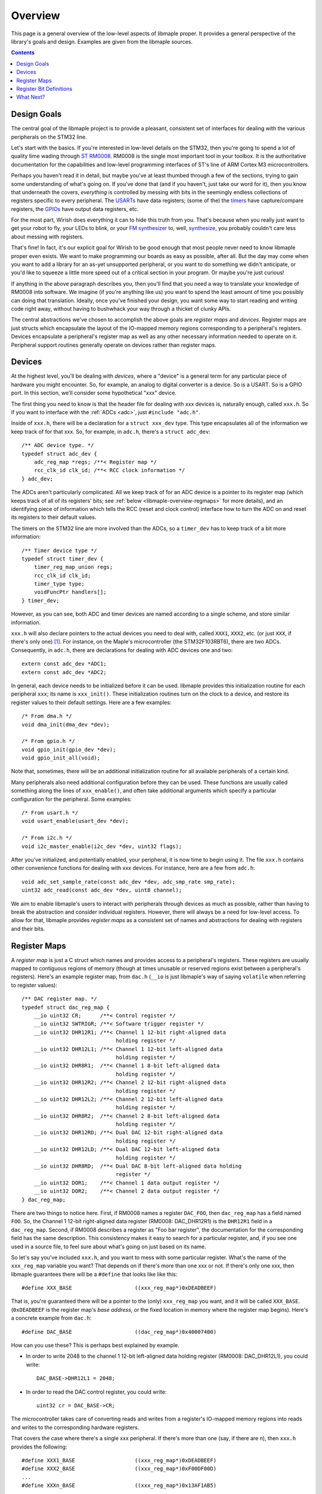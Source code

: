 .. highlight:: c

.. _libmaple-overview:

Overview
========

This page is a general overview of the low-level aspects of libmaple
proper.  It provides a general perspective of the library's goals and
design.  Examples are given from the libmaple sources.

.. contents:: Contents
   :local:

Design Goals
------------

The central goal of the libmaple project is to provide a pleasant,
consistent set of interfaces for dealing with the various peripherals
on the STM32 line.

Let's start with the basics. If you're interested in low-level details
on the STM32, then you're going to spend a lot of quality time wading
through `ST RM0008
<http://www.st.com/stonline/products/literature/rm/13902.pdf>`_.
RM0008 is the single most important tool in your toolbox.  It is the
authoritative documentation for the capabilities and low-level
programming interfaces of ST's line of ARM Cortex M3 microcontrollers.

Perhaps you haven't read it in detail, but maybe you've at least
thumbed through a few of the sections, trying to gain some
understanding of what's going on.  If you've done that (and if you
haven't, just take our word for it), then you know that underneath the
covers, *everything* is controlled by messing with bits in the
seemingly endless collections of registers specific to every
peripheral.  The `USARTs <http://leaflabs.com/docs/usart.html>`_ have
data registers; (some of the) the `timers
<http://leaflabs.com/docs/timers.html>`_ have capture/compare
registers, the `GPIOs <http://leaflabs.com/docs/gpio.html>`_ have
output data registers, etc.

For the most part, Wirish does everything it can to hide this truth
from you.  That's because when you really just want to get your robot
to fly, your LEDs to blink, or your `FM synthesizer
<https://github.com/Ixox/preen>`_ to, well, `synthesize
<http://xhosxe.free.fr/IxoxFMSynth.mp3>`_, you probably couldn't care
less about messing with registers.

That's fine!  In fact, it's our explicit goal for Wirish to be good
enough that most people never need to know libmaple proper even
exists.  We want to make programming our boards as easy as possible,
after all.  But the day may come when you want to add a library for an
as-yet unsupported peripheral, or you want to do something we didn't
anticipate, or you'd like to squeeze a little more speed out of a
critical section in your program.  Or maybe you're just curious!

If anything in the above paragraph describes you, then you'll find
that you need a way to translate your knowledge of RM0008 into
software.  We imagine (if you're anything like us) you want to spend
the least amount of time you possibly can doing that
translation. Ideally, once you've finished your design, you want some
way to start reading and writing code right away, without having to
bushwhack your way through a thicket of clunky APIs.

The central abstractions we've chosen to accomplish the above goals
are *register maps* and *devices*.  Register maps are just structs
which encapsulate the layout of the IO-mapped memory regions
corresponding to a peripheral's registers.  Devices encapsulate a
peripheral's register map as well as any other necessary information
needed to operate on it.  Peripheral support routines generally
operate on devices rather than register maps.

Devices
-------

At the highest level, you'll be dealing with *devices*, where a
"device" is a general term for any particular piece of hardware you
might encounter.  So, for example, an analog to digital converter is a
device.  So is a USART.  So is a GPIO port.  In this section, we'll
consider some hypothetical "xxx" device.

The first thing you need to know is that the header file for dealing
with xxx devices is, naturally enough, called ``xxx.h``.  So if you
want to interface with the :ref:`ADCs <adc>`, just ``#include
"adc.h"``.

Inside of ``xxx.h``, there will be a declaration for a ``struct
xxx_dev`` type.  This type encapsulates all of the information we keep
track of for that xxx.  So, for example, in ``adc.h``, there's a
``struct adc_dev``::

    /** ADC device type. */
    typedef struct adc_dev {
        adc_reg_map *regs; /**< Register map */
        rcc_clk_id clk_id; /**< RCC clock information */
    } adc_dev;

The ADCs aren't particularly complicated.  All we keep track of for an
ADC device is a pointer to its register map (which keeps track of all
of its registers' bits; see :ref:`below <libmaple-overview-regmaps>`
for more details), and an identifying piece of information which tells
the RCC (reset and clock control) interface how to turn the ADC on and
reset its registers to their default values.

The timers on the STM32 line are more involved than the ADCs, so a
``timer_dev`` has to keep track of a bit more information::

    /** Timer device type */
    typedef struct timer_dev {
        timer_reg_map_union regs;
        rcc_clk_id clk_id;
        timer_type type;
        voidFuncPtr handlers[];
    } timer_dev;

However, as you can see, both ADC and timer devices are named
according to a single scheme, and store similar information.

``xxx.h`` will also declare pointers to the actual devices you need to
deal with, called ``XXX1``, ``XXX2``, etc. (or just ``XXX``, if
there's only one) [#fgpio]_.  For instance, on the Maple's
microcontroller (the STM32F103RBT6), there are two ADCs.
Consequently, in ``adc.h``, there are declarations for dealing with
ADC devices one and two::

    extern const adc_dev *ADC1;
    extern const adc_dev *ADC2;

In general, each device needs to be initialized before it can be used.
libmaple provides this initialization routine for each peripheral
``xxx``; its name is ``xxx_init()``.  These initialization routines
turn on the clock to a device, and restore its register values to
their default settings.  Here are a few examples::

    /* From dma.h */
    void dma_init(dma_dev *dev);

    /* From gpio.h */
    void gpio_init(gpio_dev *dev);
    void gpio_init_all(void);

Note that, sometimes, there will be an additional initialization
routine for all available peripherals of a certain kind.

Many peripherals also need additional configuration before they can be
used.  These functions are usually called something along the lines of
``xxx_enable()``, and often take additional arguments which specify a
particular configuration for the peripheral.  Some examples::

    /* From usart.h */
    void usart_enable(usart_dev *dev);

    /* From i2c.h */
    void i2c_master_enable(i2c_dev *dev, uint32 flags);

After you've initialized, and potentially enabled, your peripheral, it
is now time to begin using it.  The file ``xxx.h`` contains other
convenience functions for dealing with xxx devices.  For instance,
here are a few from ``adc.h``::

    void adc_set_sample_rate(const adc_dev *dev, adc_smp_rate smp_rate);
    uint32 adc_read(const adc_dev *dev, uint8 channel);

We aim to enable libmaple's users to interact with peripherals through
devices as much as possible, rather than having to break the
abstraction and consider individual registers.  However, there will
always be a need for low-level access.  To allow for that, libmaple
provides *register maps* as a consistent set of names and abstractions
for dealing with registers and their bits.

.. _libmaple-overview-regmaps:

Register Maps
-------------

A *register map* is just a C struct which names and provides access to
a peripheral's registers.  These registers are usually mapped to
contiguous regions of memory (though at times unusable or reserved
regions exist between a peripheral's registers).  Here's an example
register map, from ``dac.h`` (``__io`` is just libmaple's way of
saying ``volatile`` when referring to register values)::

    /** DAC register map. */
    typedef struct dac_reg_map {
        __io uint32 CR;      /**< Control register */
        __io uint32 SWTRIGR; /**< Software trigger register */
        __io uint32 DHR12R1; /**< Channel 1 12-bit right-aligned data
                                  holding register */
        __io uint32 DHR12L1; /**< Channel 1 12-bit left-aligned data
                                  holding register */
        __io uint32 DHR8R1;  /**< Channel 1 8-bit left-aligned data
                                  holding register */
        __io uint32 DHR12R2; /**< Channel 2 12-bit right-aligned data
                                  holding register */
        __io uint32 DHR12L2; /**< Channel 2 12-bit left-aligned data
                                  holding register */
        __io uint32 DHR8R2;  /**< Channel 2 8-bit left-aligned data
                                  holding register */
        __io uint32 DHR12RD; /**< Dual DAC 12-bit right-aligned data
                                  holding register */
        __io uint32 DHR12LD; /**< Dual DAC 12-bit left-aligned data
                                  holding register */
        __io uint32 DHR8RD;  /**< Dual DAC 8-bit left-aligned data holding
                                  register */
        __io uint32 DOR1;    /**< Channel 1 data output register */
        __io uint32 DOR2;    /**< Channel 2 data output register */
    } dac_reg_map;


There are two things to notice here.  First, if RM0008 names a
register ``DAC_FOO``, then ``dac_reg_map`` has a field named ``FOO``.
So, the Channel 1 12-bit right-aligned data register (RM0008:
DAC_DHR12R1) is the ``DHR12R1`` field in a ``dac_reg_map``.  Second,
if RM0008 describes a register as "Foo bar register", the
documentation for the corresponding field has the same description.
This consistency makes it easy to search for a particular register,
and, if you see one used in a source file, to feel sure about what's
going on just based on its name.

So let's say you've included ``xxx.h``, and you want to mess with some
particular register.  What's the name of the ``xxx_reg_map`` variable
you want?  That depends on if there's more than one xxx or not.  If
there's only one xxx, then libmaple guarantees there will be a
``#define`` that looks like like this::

    #define XXX_BASE                    ((xxx_reg_map*)0xDEADBEEF)

That is, you're guaranteed there will be a pointer to the (only)
``xxx_reg_map`` you want, and it will be called
``XXX_BASE``. (``0xDEADBEEF`` is the register map's *base address*, or
the fixed location in memory where the register map begins).  Here's a
concrete example from ``dac.h``::

    #define DAC_BASE                    ((dac_reg_map*)0x40007400)

How can you use these?  This is perhaps best explained by example.  

* In order to write 2048 to the channel 1 12-bit left-aligned data
  holding register (RM0008: DAC_DHR12L1), you could write::

      DAC_BASE->DHR12L1 = 2048;

* In order to read the DAC control register, you could write::

      uint32 cr = DAC_BASE->CR;

The microcontroller takes care of converting reads and writes from a
register's IO-mapped memory regions into reads and writes to the
corresponding hardware registers.

That covers the case where there's a single xxx peripheral.  If
there's more than one (say, if there are *n*), then ``xxx.h`` provides
the following::

    #define XXX1_BASE                   ((xxx_reg_map*)0xDEADBEEF)
    #define XXX2_BASE                   ((xxx_reg_map*)0xF00DF00D)
    ...
    #define XXXn_BASE                   ((xxx_reg_map*)0x13AF1AB5)

Here's a concrete example from ``adc.h``::

    /** ADC1 register map base pointer. */
    #define ADC1_BASE               ((adc_reg_map*)0x40012400)
    /** ADC2 register map base pointer. */
    #define ADC2_BASE               ((adc_reg_map*)0x40012800)
    /** ADC3 register map base pointer. */
    #define ADC3_BASE               ((adc_reg_map*)0x40013C00)

In order to read from the ADC1's regular data register (where the
results of ADC conversion are stored), you might write::

      uint32 converted_result = ADC1->DR;

Register Bit Definitions
------------------------

In ``xxx.h``, there will also be a variety of #defines for dealing
with interesting bits in the xxx registers, called *register bit
definitions*.  These are named according to the scheme
``XXX_REG_FIELD``, where "``REG``" refers to the register, and
"``FIELD``" refers to the bit or bits in ``REG`` that are special.

.. TODO image of the bit layout of a DMA_CCR register

Again, this is probably best explained by example.  Each Direct Memory
Access (DMA) controller's register map has a certain number of channel
configuration registers (RM0008: DMA_CCRx).  In each of these channel
configuration registers, bit 14 is called the ``MEM2MEM`` bit, and
bits 13 and 12 are the priority level (``PL``) bits.  Here are the
register bit definitions for those fields::

    /* From dma.h */

    #define DMA_CCR_MEM2MEM_BIT             14
    #define DMA_CCR_MEM2MEM                 BIT(DMA_CCR_MEM2MEM_BIT)
    #define DMA_CCR_PL                      (0x3 << 12)
    #define DMA_CCR_PL_LOW                  (0x0 << 12)
    #define DMA_CCR_PL_MEDIUM               (0x1 << 12)
    #define DMA_CCR_PL_HIGH                 (0x2 << 12)
    #define DMA_CCR_PL_VERY_HIGH            (0x3 << 12)

Thus, to check if the ``MEM2MEM`` bit is set in DMA controller 1's
channel configuration register 2 (RM0008: DMA_CCR2), you can write::

    if (DMA1_BASE->CCR2 & DMA_CCR_MEM2MEM) {
        /* MEM2MEM is set */
    }

Certain register values occupy multiple bits.  For example, the
priority level (PL) of a DMA channel is determined by bits 13 and 12
of the corresponding channel configuration register.  As shown above,
libmaple provides several register bit definitions for masking out the
individual PL bits and determining their meaning.  For example, to
check the priority level of a DMA transfer, you can write::

    switch (DMA1_BASE->CCR2 & DMA_CCR_PL) {
    case DMA_CCR_PL_LOW:
        /* handle low priority case */
    case DMA_CCR_PL_MEDIUM:
        /* handle medium priority case */
    case DMA_CCR_PL_HIGH:
        /* handle high priority case */
    case DMA_CCR_PL_VERY_HIGH:
        /* handle very high priority case */
    }

Of course, before doing that, you should check to make sure there's
not already a device-level function for performing the same task!

What Next?
----------

After you've read this page, you can proceed to the :ref:`libmaple API
listing <libmaple-apis>`.  From there, you can read documentation and
follow links to the current source code for those files on `libmaple's
Github page <https://github.com/leaflabs/libmaple>`_.

.. rubric:: Footnotes

.. [#fgpio] For consistency with RM0008, GPIO ports are given letters
            instead of numbers (``GPIOA`` and ``GPIOB`` instead of
            ``GPIO1`` and ``GPIO2``, etc.).
